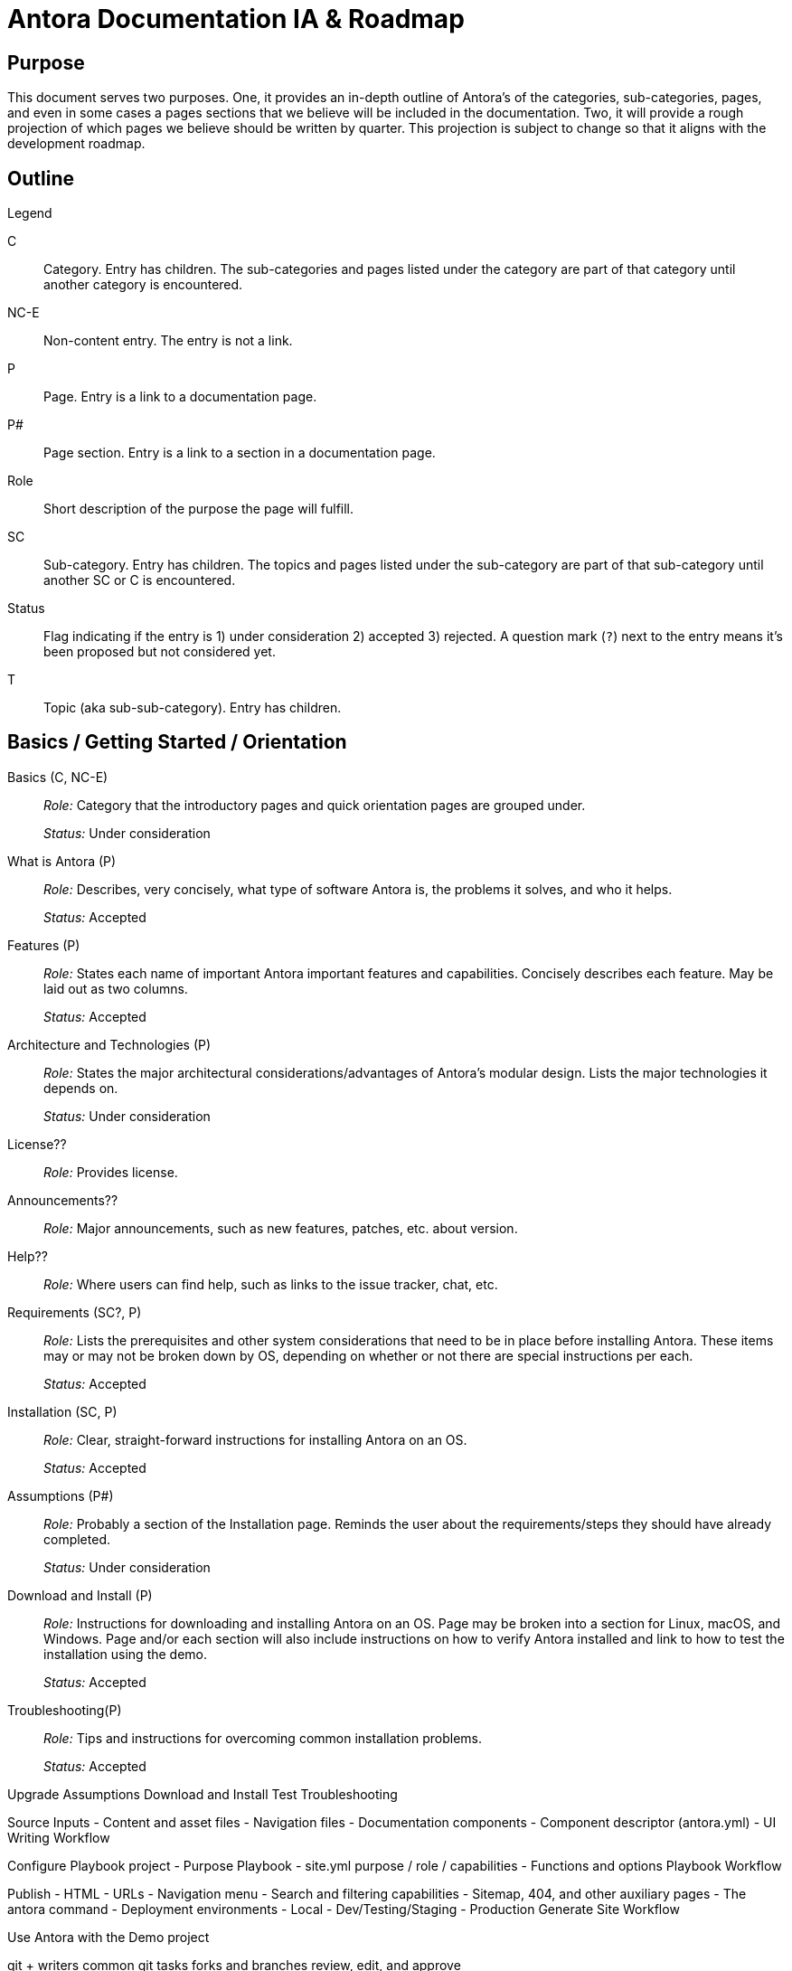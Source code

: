 = Antora Documentation IA & Roadmap
:r: Role:
:s: Status:

== Purpose

This document serves two purposes.
One, it provides an in-depth outline of Antora's of the categories, sub-categories, pages, and even in some cases a pages sections that we believe will be included in the documentation.
Two, it will provide a rough projection of which pages we believe should be written by quarter.
This projection is subject to change so that it aligns with the development roadmap.

== Outline

.Legend
****
C::
Category.
Entry has children.
The sub-categories and pages listed under the category are part of that category until another category is encountered.

NC-E::
Non-content entry.
The entry is not a link.

P::
Page.
Entry is a link to a documentation page.

P#::
Page section.
Entry is a link to a section in a documentation page.

Role::
Short description of the purpose the page will fulfill.

SC::
Sub-category.
Entry has children.
The topics and pages listed under the sub-category are part of that sub-category until another SC or C is encountered.

Status::
Flag indicating if the entry is 1) under consideration 2) accepted 3) rejected.
A question mark (`?`) next to the entry means it's been proposed but not considered yet.

T::
Topic (aka sub-sub-category).
Entry has children.
****


== Basics / Getting Started / Orientation

Basics (C, NC-E)::
_{r}_ Category that the introductory pages and quick orientation pages are grouped under.
+
_{s}_ Under consideration

What is Antora (P)::
_{r}_ Describes, very concisely, what type of software Antora is, the problems it solves, and who it helps.
+
_{s}_ Accepted

Features (P)::
_{r}_ States each name of important Antora important features and capabilities.
Concisely describes each feature.
May be laid out as two columns.
+
_{s}_ Accepted

Architecture and Technologies (P)::
_{r}_ States the major architectural considerations/advantages of Antora's modular design.
Lists the major technologies it depends on.
+
_{s}_ Under consideration

License??::
_{r}_ Provides license.

Announcements??::
_{r}_ Major announcements, such as new features, patches, etc. about version.

Help??::
_{r}_ Where users can find help, such as links to the issue tracker, chat, etc.

////
Quick Install (for documentation writers/local usage)
 - List of requirements/Assumptions
 - Step 1
 - Step 2
 - ....
 - Installation Success
////

Requirements (SC?, P)::
_{r}_ Lists the prerequisites and other system considerations that need to be in place before installing Antora.
These items may or may not be broken down by OS, depending on whether or not there are special instructions per each.
+
_{s}_ Accepted

Installation (SC, P)::
_{r}_ Clear, straight-forward instructions for installing Antora on an OS.
+
_{s}_ Accepted

Assumptions (P#)::
_{r}_ Probably a section of the Installation page.
Reminds the user about the requirements/steps they should have already completed.
+
_{s}_ Under consideration

Download and Install (P)::
_{r}_ Instructions for downloading and installing Antora on an OS.
Page may be broken into a section for Linux, macOS, and Windows.
Page and/or each section will also include instructions on how to verify Antora installed and link to how to test the installation using the demo.
+
_{s}_ Accepted

Troubleshooting(P)::
_{r}_ Tips and instructions for overcoming common installation problems.
+
_{s}_ Accepted

// Methods
// Method Pros and Cons
// Next Steps

Upgrade
Assumptions
Download and Install
Test
Troubleshooting

// Getting Started
// Basic Tutorial/Usage

Source Inputs
- Content and asset files
- Navigation files
- Documentation components
  - Component descriptor (antora.yml)
- UI
Writing Workflow

Configure
Playbook project
- Purpose
Playbook
- site.yml purpose / role / capabilities
- Functions and options
Playbook Workflow

Publish
 - HTML
 - URLs
 - Navigation menu
 - Search and filtering capabilities
 - Sitemap, 404, and other auxiliary pages
- The antora command
- Deployment environments
 - Local
 - Dev/Testing/Staging
 - Production
 Generate Site Workflow

Use Antora with the Demo project


// Writing and Managing Documentation Workflows with git
git + writers
common git tasks
forks and branches
review, edit, and approve

git + administrators / managers / maintainers / leads / approvers
test and merge
release
deploy and publish
future, current, and past versions

Component
- purpose
- structure
  - Full description of the directories and reserved files in a documentation component

Organizing source files
- Versions
- Component or module?
- One or multiple modules?
- Module or topic?
- Directory and file names
 - Source to Published
  - Writers
    - Considerations
      - Community/System Portability
  - Readers
    - Considerations
      - Human readable urls
- Aliases and Routing
- Navigation
- Filtering

Page Types
 - Documentation
  - Single
  - Assembled
  - Combo
 - Home / Start / Landing
  - Site
  - Component
 - Search Results
 - Filter Results
 - Generated
  - Sitemap
  - 404 and friends
Page and UI interactions

Page Structure
File Name and URL
 - Source
 - Site
 - aliases
Header
Sections
AsciiDoc
Insertions
Cross references

Writing Tasks
Create a New Page
Edit a Page
Insert another page or partial page
Insert assets and examples
Link to other pages
Change a page's filename
Move a page
Remove a page
Alias a page


AsciiDoc
- Header
 - page attributes
  - id
  - aliases
  - metadata
  - syntax
 - tool attributes
 - ui
 - site behavior
 - aliases and routing
- Section Titles
- Paragraphs
- Text Emphasis
- Special Characters
- External Links
- In-page cross references
- Page to page cross references
- UI Macros
- Lists
  - ordered
  - unordered
  - task
  - definition / labeled
- Blockquotes
- Notices
- Code
- Syntax Highlighting
- Tables
- Page Table of Contents
- Math?
- Images
- Videos
- Attachments

Partials
- Organization
- Include directive and tags

Examples
- Organization
- Include directive and tags

Assets
- Organization
- Attachments
- Link macro
- Images
- Image macro
- Videos
- Video macro

//Page and Site Metadata
Metadata
- Engine and site search
- Reader Filtering
 - Tag
 - Category
 - Custom
 - Managing
 - Scenarios

Site Navigation
Navigation trees to site menus
- nav.adoc
- input and output relationship
- display
//- Source Organization and Management
nav.adoc
  - purpose
  - format
  - locations
  - registration
- Tasks
 - Create a nav.adoc file
 - Add a page to a navigation tree
 - Nest page entries in a tree
 - Add external and non-page entries to a tree
 - Add nav.adoc files to a site menu
 - Order nav.adoc files in a site menu
 - Specify menu level display behavior

Published Output Controls
//Page, component and site controls
- Page
//File header attributes
 - syntax
 - alias and URL
 - metadata
 - tooling
 - display
- Module
 - _attributes.adoc
- Component and Version
  - component descriptor
- Site
  - site-wide attributes
  - playbook

// Site Bootstrap, Site Assembly
Site Assembly
Playbook
- What it is
- What it is used for
Assumptions
Playbook project
- What it is
- What it is used for
Structure
- Formats
- Site management
- Component management
- UI management
Tasks
- Set up a new project
- Clone or fetch a project
- Update a project
- Create a new playbook
- Generate a site with a playbook
- Modify a playbook for local publishing
- Specify and use for testing/staging
- Specify and use for production
- Publish multiple sites

UI (for writers)
What is a site UI?
What does it do?
Tasks
- Apply a template to a page
- Register a UI bundle in a playbook
